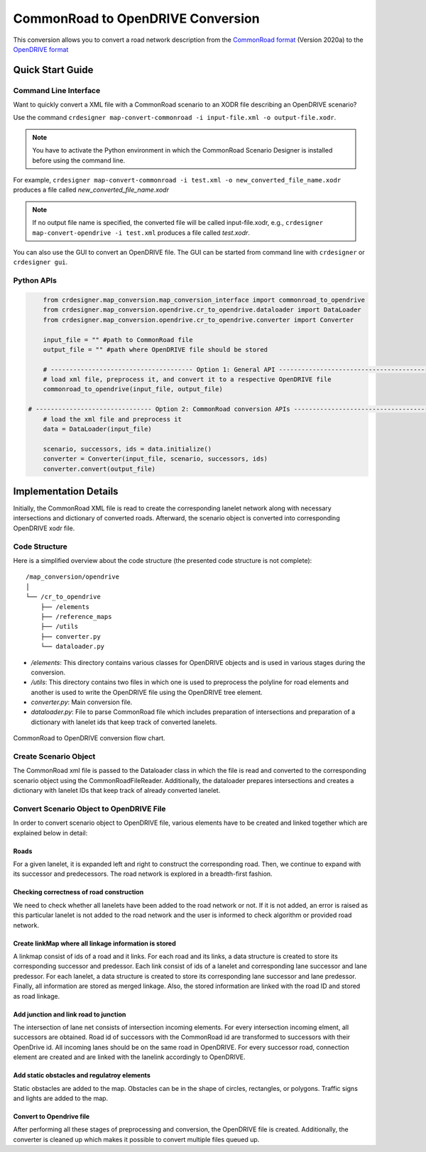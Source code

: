 .. 
  Normally, there are no heading levels assigned to certain characters as the structure is
  determined from the succession of headings. However, this convention is used in Python’s
  Style Guide for documenting which you may follow:

  # with overline, for parts
  * for chapters
  = for sections
  - for subsections
  ^ for subsubsections
  " for paragraphs

CommonRoad to OpenDRIVE Conversion
##################################

This conversion allows you to convert a road network description from the
`CommonRoad format <https://gitlab.lrz.de/tum-cps/commonroad-sc
enarios/blob/master/documentation/XML_commonRoad_2020a.pdf>`_ (Version 2020a) 
to the `OpenDRIVE format <https://www.asam.net/standards/detail/opendrive/>`_


Quick Start Guide
*****************

Command Line Interface
========================

Want to quickly convert a XML file with a CommonRoad scenario
to an XODR file describing an OpenDRIVE scenario?

Use the command
``crdesigner map-convert-commonroad -i input-file.xml -o output-file.xodr``.

.. note::
   You have to activate the Python environment in which the CommonRoad Scenario Designer is
   installed before using the command line.

For example, ``crdesigner map-convert-commonroad -i test.xml -o new_converted_file_name.xodr``
produces a file called *new_converted_file_name.xodr*

.. note::
   If no output file name is specified, the converted file will be called input-file.xodr,
   e.g., ``crdesigner map-convert-opendrive -i test.xml`` produces a file called *test.xodr*.

You can also use the GUI to convert an OpenDRIVE file.
The GUI can be started from command line with ``crdesigner`` or ``crdesigner gui``.


Python APIs
==========================================

.. code:: python

	from crdesigner.map_conversion.map_conversion_interface import commonroad_to_opendrive
	from crdesigner.map_conversion.opendrive.cr_to_opendrive.dataloader import DataLoader
	from crdesigner.map_conversion.opendrive.cr_to_opendrive.converter import Converter

	input_file = "" #path to CommonRoad file
	output_file = "" #path where OpenDRIVE file should be stored

	# -------------------------------------- Option 1: General API --------------------------------------------
	# load xml file, preprocess it, and convert it to a respective OpenDRIVE file
	commonroad_to_opendrive(input_file, output_file)

    # ------------------------------- Option 2: CommonRoad conversion APIs ------------------------------------
	# load the xml file and preprocess it
	data = DataLoader(input_file)

	scenario, successors, ids = data.initialize()
	converter = Converter(input_file, scenario, successors, ids)
	converter.convert(output_file) 


Implementation Details
**********************

Initially, the CommonRoad XML file is read to create the corresponding lanelet network along with necessary intersections and dictionary of converted roads.
Afterward, the scenario object is converted into corresponding OpenDRIVE xodr file.

Code Structure
==============
Here is a simplified overview about the code structure (the presented code
structure is not complete)::

    /map_conversion/opendrive
    │
    └── /cr_to_opendrive
        ├── /elements
        ├── /reference_maps
        ├── /utils
        ├── converter.py
        └── dataloader.py

- `/elements`: This directory contains various classes for OpenDRIVE objects and is used in various stages during the conversion.
- `/utils`: This directory contains two files in which one is used to preprocess the polyline for road elements and another is used to write the OpenDRIVE file using the OpenDRIVE tree element.
- `converter.py`: Main conversion file.
- `dataloader.py`: File to parse CommonRoad file which includes preparation of intersections and preparation of a dictionary with lanelet ids that keep track of converted lanelets.

.. _fig.layout-commonroad-to-opendrive:
.. figure:: images/commonroad_to_opendrive_flowchart.png
   :alt: Layout of the CommonRoad Scenario Designer.
   :name: fig:workflow
   :align: center

   CommonRoad to OpenDRIVE conversion flow chart.

Create Scenario Object  
======================
The CommonRoad xml file is passed to the Dataloader class
in which the file is read and converted to the corresponding scenario object
using the CommonRoadFileReader.
Additionally, the dataloader prepares intersections and creates a dictionary with lanelet IDs
that keep track of already converted lanelet.

Convert Scenario Object to OpenDRIVE File 
=========================================
In order to convert scenario object to OpenDRIVE file, various elements have to be created
and linked together which are explained below in detail:


Roads
---------
For a given lanelet, it is expanded left and right to construct the corresponding road.
Then, we continue to expand with its successor and predecessors.
The road network is explored in a breadth-first fashion.


Checking correctness of road construction
----------------------------------------------------
We need to check whether all lanelets have been added to the road network or not. 
If it is not added, an error is raised as this particular lanelet is not added to the road network and the user is informed to check algorithm or provided road network.


Create linkMap where all linkage information is stored
------------------------------------------------------
A linkmap consist of ids of a road and it links. For each road and its links,
a data structure is created to store its corresponding successor and predessor. 
Each link consist of ids of a lanelet and corresponding lane successor and lane predessor.
For each lanelet, a data structure is created to store its corresponding lane successor 
and lane predessor. Finally, all information are stored as merged linkage.
Also, the stored information are linked with the road ID and stored as road linkage.


Add junction and link road to junction
---------------------------------------
The intersection of lane net consists of intersection incoming elements. 
For every intersection incoming elment, all successors are obtained.  
Road id of successors with the CommonRoad id are transformed to successors 
with their OpenDrive id.
All incoming lanes should be on the same road in OpenDRIVE.
For every successor road, connection element are created and 
are linked with the lanelink accordingly to OpenDRIVE.


Add static obstacles and regulatroy elements
------------------------------
Static obstacles are added to the map. Obstacles can be in the shape of circles, rectangles, or polygons.
Traffic signs and lights are added to the map.


Convert to Opendrive file
-------------------------
After performing all these stages of preprocessing and conversion, the OpenDRIVE file is created.
Additionally, the converter is cleaned up which makes it possible to convert multiple files queued up.

